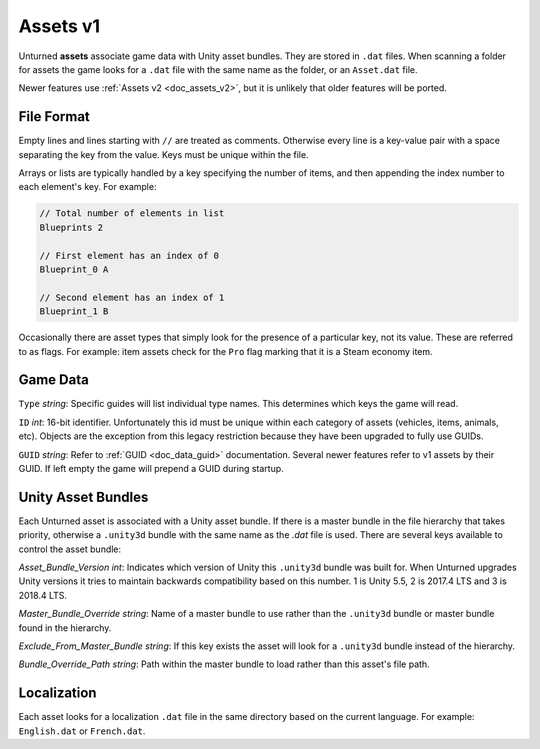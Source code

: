 .. _doc_assets_v1:

Assets v1
=========

Unturned **assets** associate game data with Unity asset bundles. They are stored in ``.dat`` files. When scanning a folder for assets the game looks for a ``.dat`` file with the same name as the folder, or an ``Asset.dat`` file.

Newer features use :ref:`Assets v2 <doc_assets_v2>`, but it is unlikely that older features will be ported.

File Format
-----------

Empty lines and lines starting with ``//`` are treated as comments. Otherwise every line is a key-value pair with a space separating the key from the value. Keys must be unique within the file.

Arrays or lists are typically handled by a key specifying the number of items, and then appending the index number to each element's key. For example:

.. code-block:: cs
	
	// Total number of elements in list
	Blueprints 2

	// First element has an index of 0
	Blueprint_0 A

	// Second element has an index of 1
	Blueprint_1 B

Occasionally there are asset types that simply look for the presence of a particular key, not its value. These are referred to as flags. For example: item assets check for the ``Pro`` flag marking that it is a Steam economy item.

Game Data
---------

``Type`` *string*: Specific guides will list individual type names. This determines which keys the game will read.

``ID`` *int*: 16-bit identifier. Unfortunately this id must be unique within each category of assets (vehicles, items, animals, etc). Objects are the exception from this legacy restriction because they have been upgraded to fully use GUIDs.

``GUID`` *string*: Refer to :ref:`GUID <doc_data_guid>` documentation. Several newer features refer to v1 assets by their GUID. If left empty the game will prepend a GUID during startup.

Unity Asset Bundles
-------------------

Each Unturned asset is associated with a Unity asset bundle. If there is a master bundle in the file hierarchy that takes priority, otherwise a ``.unity3d`` bundle with the same name as the `.dat` file is used. There are several keys available to control the asset bundle:

`Asset_Bundle_Version` *int*: Indicates which version of Unity this ``.unity3d`` bundle was built for. When Unturned upgrades Unity versions it tries to maintain backwards compatibility based on this number. 1 is Unity 5.5, 2 is 2017.4 LTS and 3 is 2018.4 LTS.

`Master_Bundle_Override` *string*: Name of a master bundle to use rather than the ``.unity3d`` bundle or master bundle found in the hierarchy.

`Exclude_From_Master_Bundle` *string*: If this key exists the asset will look for a ``.unity3d`` bundle instead of the hierarchy.

`Bundle_Override_Path` *string*: Path within the master bundle to load rather than this asset's file path.

Localization
------------

Each asset looks for a localization ``.dat`` file in the same directory based on the current language. For example: ``English.dat`` or ``French.dat``.

